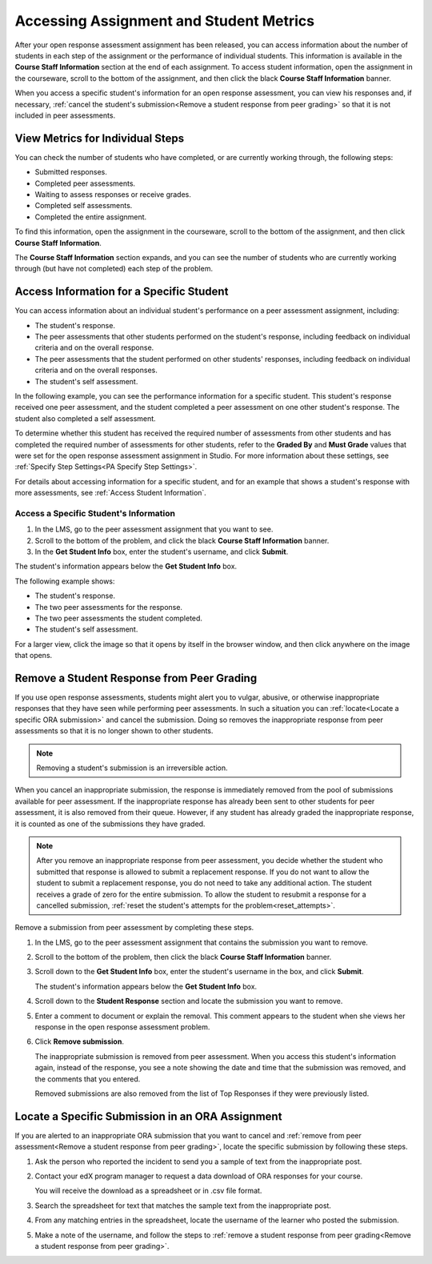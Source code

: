 .. _Accessing ORA Assignment Information:

##########################################
Accessing Assignment and Student Metrics
##########################################

After your open response assessment assignment has been released, you can access
information about the number of students in each step of the assignment or the
performance of individual students. This information is available in the
**Course Staff Information** section at the end of each assignment. To access
student information, open the assignment in the courseware, scroll to the bottom of the
assignment, and then click the black **Course Staff Information** banner.

.. image:: ../../../../shared/building_and_running_chapters/Images/PA_CourseStaffInfo_Collapsed.png
   :alt: The Course Staff Information banner at the bottom of the peer assessment

When you access a specific student's information for an open response
assessment, you can view his responses and, if necessary, :ref:`cancel the
student's submission<Remove a student response from peer grading>` so that it is
not included in peer assessments.

.. _PA View Metrics for Individual Steps:

************************************************
View Metrics for Individual Steps
************************************************

You can check the number of students who have completed, or are currently
working through, the following steps:

* Submitted responses.
* Completed peer assessments.
* Waiting to assess responses or receive grades.
* Completed self assessments.
* Completed the entire assignment. 

To find this information, open the assignment in the courseware, scroll to the
bottom of the assignment, and then click **Course Staff Information**.

The **Course Staff Information** section expands, and you can see the number
of students who are currently working through (but have not completed) each
step of the problem.

.. image:: ../../../../shared/building_and_running_chapters/Images/PA_CourseStaffInfo_Expanded.png
   :alt: The Course Staff Information box expanded, showing problem status

.. _Access Information for a Specific Student:

***********************************************
Access Information for a Specific Student
***********************************************

You can access information about an individual student's performance on a peer
assessment assignment, including:

* The student's response. 
* The peer assessments that other students performed on the student's
  response, including feedback on individual criteria and on the overall
  response.
* The peer assessments that the student performed on other students'
  responses, including feedback on individual criteria and on the overall
  responses.
* The student's self assessment.

In the following example, you can see the performance information for a specific
student. This student's response received one peer assessment, and the student
completed a peer assessment on one other student's response. The student also
completed a self assessment.

.. image:: ../../../../shared/building_and_running_chapters/Images/PA_SpecificStudent.png
   :width: 500
   :alt: Report showing information about a student's response

To determine whether this student has received the required number of
assessments from other students and has completed the required number of
assessments for other students, refer to the **Graded By** and **Must Grade**
values that were set for the open response assessment assignment in Studio. For
more information about these settings, see :ref:`Specify Step Settings<PA
Specify Step Settings>`.

For details about accessing information for a specific student, and for an
example that shows a student's response with more assessments, see :ref:`Access
Student Information`.


.. _Access Student Information:

=======================================
Access a Specific Student's Information
=======================================

#. In the LMS, go to the peer assessment assignment that you want to see.
   
#. Scroll to the bottom of the problem, and click the black **Course Staff
   Information** banner.
   
#. In the **Get Student Info** box, enter the student's username, and click
   **Submit**.

The student's information appears below the **Get Student Info** box.

The following example shows:

* The student's response. 
* The two peer assessments for the response.
* The two peer assessments the student completed.
* The student's self assessment.

For a larger view, click the image so that it opens by itself in the browser
window, and then click anywhere on the image that opens.

.. image:: ../../../../shared/building_and_running_chapters/Images/PA_SpecificStudent_long.png
   :width: 250
   :alt: Report showing information about a student's response


.. _Remove a student response from peer grading:

************************************************
Remove a Student Response from Peer Grading
************************************************

If you use open response assessments, students might alert you to vulgar,
abusive, or otherwise inappropriate responses that they have seen while
performing peer assessments. In such a situation you can :ref:`locate<Locate a
specific ORA submission>` and cancel the submission. Doing so removes the
inappropriate response from peer assessments so that it is no longer shown to
other students.

.. note:: Removing a student's submission is an irreversible action. 

When you cancel an inappropriate submission, the response is immediately removed
from the pool of submissions available for peer assessment. If the inappropriate
response has already been sent to other students for peer assessment, it is also
removed from their queue. However, if any student has already graded the
inappropriate response, it is counted as one of the submissions they have
graded.

.. note:: After you remove an inappropriate response from peer assessment, you
   decide whether the student who submitted that response is allowed to submit a
   replacement response. If you do not want to allow the student to submit a
   replacement response, you do not need to take any additional action. The
   student receives a grade of zero for the entire submission. To allow the
   student to resubmit a response for a cancelled submission, :ref:`reset the
   student's attempts for the problem<reset_attempts>`.

Remove a submission from peer assessment by completing these steps.

#. In the LMS, go to the peer assessment assignment that contains the submission
   you want to remove.
   
#. Scroll to the bottom of the problem, then click the black **Course Staff
   Information** banner.
   
#. Scroll down to the **Get Student Info** box, enter the student's username in
   the box, and click **Submit**. 

   The student's information appears below the **Get Student Info** box.
   
#. Scroll down to the **Student Response** section and locate the submission you
   want to remove.

.. image:: ../../../../shared/building_and_running_chapters/Images/ORA_RemoveSubmission.png
   :alt: Dialog allowing comments to be entered when removing a student submission
   
5. Enter a comment to document or explain the removal. This comment appears to
   the student when she views her response in the open response assessment
   problem.
   
#. Click **Remove submission**. 

   The inappropriate submission is removed from peer assessment. When you access
   this student's information again, instead of the response, you see a note
   showing the date and time that the submission was removed, and the comments
   that you entered.

   Removed submissions are also removed from the list of Top Responses if they
   were previously listed.
   
.. image:: ../../../../shared/building_and_running_chapters/Images//ORA_CancelledStudentResponse.png
   :alt: The date, time and comment for removal of a student response is shown instead of the original response.  


.. _Locate a specific ORA submission:

*************************************************
Locate a Specific Submission in an ORA Assignment
*************************************************

If you are alerted to an inappropriate ORA submission that you want to cancel
and :ref:`remove from peer assessment<Remove a student response from peer
grading>`, locate the specific submission by following these steps.

#. Ask the person who reported the incident to send you a sample of text from
   the inappropriate post.

#. Contact your edX program manager to request a data download of ORA
   responses for your course.

   You will receive the download as a spreadsheet or in .csv file format.

#. Search the spreadsheet for text that matches the sample text from the
   inappropriate post.

#. From any matching entries in the spreadsheet, locate the username of the
   learner who posted the submission.

#. Make a note of the username, and follow the steps to :ref:`remove a student
   response from peer grading<Remove a student response from peer grading>`.




